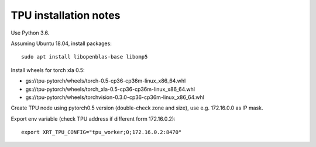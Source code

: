 TPU installation notes
----------------------

Use Python 3.6.

Assuming Ubuntu 18.04, install packages::

   sudo apt install libopenblas-base libomp5

Install wheels for torch xla 0.5:

- gs://tpu-pytorch/wheels/torch-0.5-cp36-cp36m-linux_x86_64.whl
- gs://tpu-pytorch/wheels/torch_xla-0.5-cp36-cp36m-linux_x86_64.whl
- gs://tpu-pytorch/wheels/torchvision-0.3.0-cp36-cp36m-linux_x86_64.whl

Create TPU node using pytorch0.5 version (double-check zone and size),
use e.g. 172.16.0.0 as IP mask.

Export env variable (check TPU address if different form 172.16.0.2)::

    export XRT_TPU_CONFIG="tpu_worker;0;172.16.0.2:8470"


